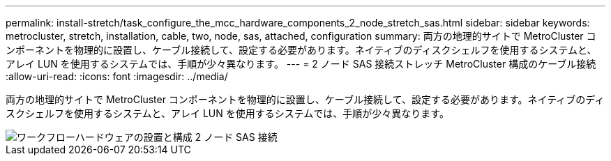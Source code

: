 ---
permalink: install-stretch/task_configure_the_mcc_hardware_components_2_node_stretch_sas.html 
sidebar: sidebar 
keywords: metrocluster, stretch, installation, cable, two, node, sas, attached, configuration 
summary: 両方の地理的サイトで MetroCluster コンポーネントを物理的に設置し、ケーブル接続して、設定する必要があります。ネイティブのディスクシェルフを使用するシステムと、アレイ LUN を使用するシステムでは、手順が少々異なります。 
---
= 2 ノード SAS 接続ストレッチ MetroCluster 構成のケーブル接続
:allow-uri-read: 
:icons: font
:imagesdir: ../media/


[role="lead"]
両方の地理的サイトで MetroCluster コンポーネントを物理的に設置し、ケーブル接続して、設定する必要があります。ネイティブのディスクシェルフを使用するシステムと、アレイ LUN を使用するシステムでは、手順が少々異なります。

image::../media/workflow_hardware_installation_and_configuration_2_node_sas_attached.gif[ワークフローハードウェアの設置と構成 2 ノード SAS 接続]
